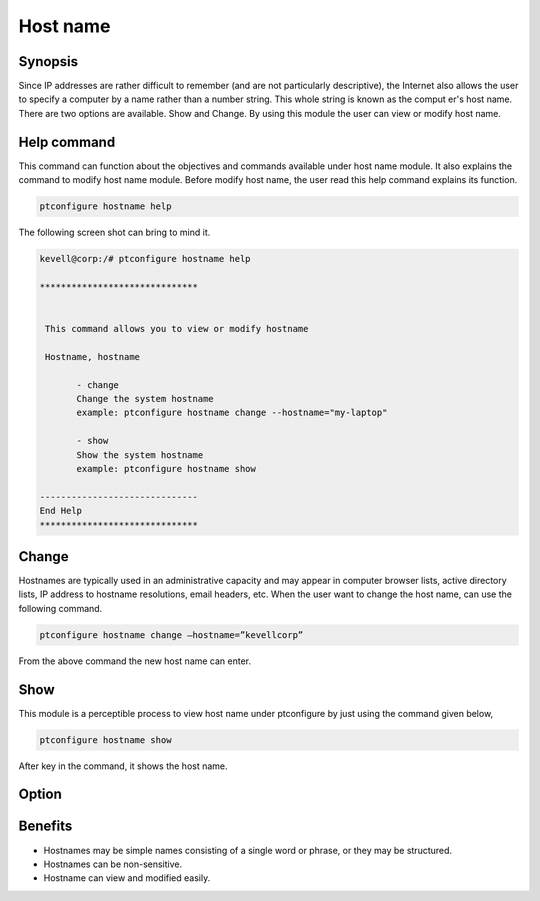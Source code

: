 ===========
Host name
===========

Synopsis 
---------------

Since IP addresses are rather difficult to remember (and are not particularly descriptive), the Internet also allows the user to specify a computer by a name rather than a number string. This whole string is known as the comput	er's host name. There are two options are available. Show and Change. By using this module the user can view or modify host name. 

Help command
-----------------------

This command can function about the objectives and commands available under host name module. It also explains the command to modify host name module. Before modify host name, the user read this help command explains its function. 

.. code-block:: bash
         
                ptconfigure hostname help

The following screen shot can bring to mind it.


.. code-block:: bash

 kevell@corp:/# ptconfigure hostname help

 ******************************


  This command allows you to view or modify hostname

  Hostname, hostname

        - change
        Change the system hostname
        example: ptconfigure hostname change --hostname="my-laptop"

        - show
        Show the system hostname
        example: ptconfigure hostname show

 ------------------------------
 End Help
 ******************************



Change
----------------

Hostnames are typically used in an administrative capacity and may appear in computer browser lists, active directory lists, IP address to hostname resolutions, email headers, etc. When the user want to change the host name, can use the following command. 

.. code-block:: bash
           
                ptconfigure hostname change –hostname=”kevellcorp”

From the above command the new host name can enter.

Show
-------------------

This module is a perceptible process to view host name under ptconfigure by just using the command given below,

.. code-block:: bash
         
                ptconfigure hostname show

After key in the command, it shows the host name.

Option
------------

.. cssclass:: table-bordered

 +-----------------------------+------------------------------------------+----------+--------------------------------------+
 |	Parameters  	       | Alternative Parameter                    | Options  | 		Comments	            |
 +=============================+==========================================+==========+======================================+
 |ptconfigure hostname	       |Instead of Hostname we can use		  |Show      |System starts showing the host name   |
 |		 	       |hostname			          | 	     |process under ptconfigure		    |
 +-----------------------------+------------------------------------------+----------+--------------------------------------+
 |ptconfigure hostname change  |Instead of Hostname we can use		  |Change    |System starts changing the host name  |
 |--hostname="Name" 	       |hostname    			          | 	     |process under ptconfigure|	    |
 +-----------------------------+------------------------------------------+----------+--------------------------------------+


Benefits
-------------

* Hostnames may be simple names consisting of a single word or phrase, or they may be structured.
* Hostnames can be non-sensitive.
* Hostname can view and modified easily.
